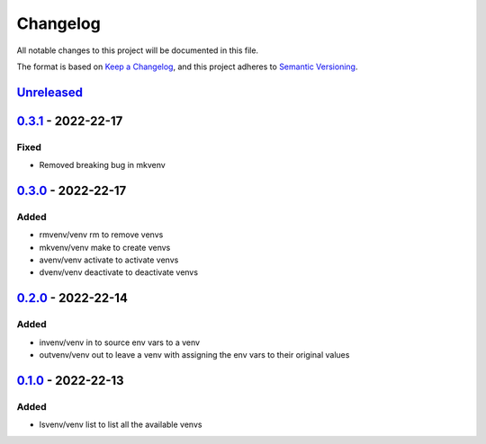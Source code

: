 =========
Changelog
=========

All notable changes to this project will be documented in this file.

The format is based on `Keep a Changelog`_, and this project adheres to `Semantic Versioning`_.

`Unreleased`_
-------------

`0.3.1`_ - 2022-22-17
---------------------
Fixed
^^^^^
* Removed breaking bug in mkvenv

`0.3.0`_ - 2022-22-17
---------------------
Added
^^^^^
* rmvenv/venv rm to remove venvs
* mkvenv/venv make to create venvs
* avenv/venv activate to activate venvs
* dvenv/venv deactivate to deactivate venvs

`0.2.0`_ - 2022-22-14
---------------------
Added
^^^^^
* invenv/venv in to source env vars to a venv
* outvenv/venv out to leave a venv with assigning the env vars to their original values

`0.1.0`_ - 2022-22-13
---------------------
Added
^^^^^
* lsvenv/venv list to list all the available venvs

.. _`unreleased`: https://github.com/spapanik/pvenv/compare/v0.3.1...main
.. _`0.3.1`: https://github.com/spapanik/pvenv/compare/v0.3.0...v0.3.1
.. _`0.3.0`: https://github.com/spapanik/pvenv/compare/v0.2.0...v0.3.0
.. _`0.2.0`: https://github.com/spapanik/pvenv/compare/v0.1.0...v0.2.0
.. _`0.1.0`: https://github.com/spapanik/yamk/releases/tag/v0.1.0

.. _`Keep a Changelog`: https://keepachangelog.com/en/1.0.0/
.. _`Semantic Versioning`: https://semver.org/spec/v2.0.0.html
